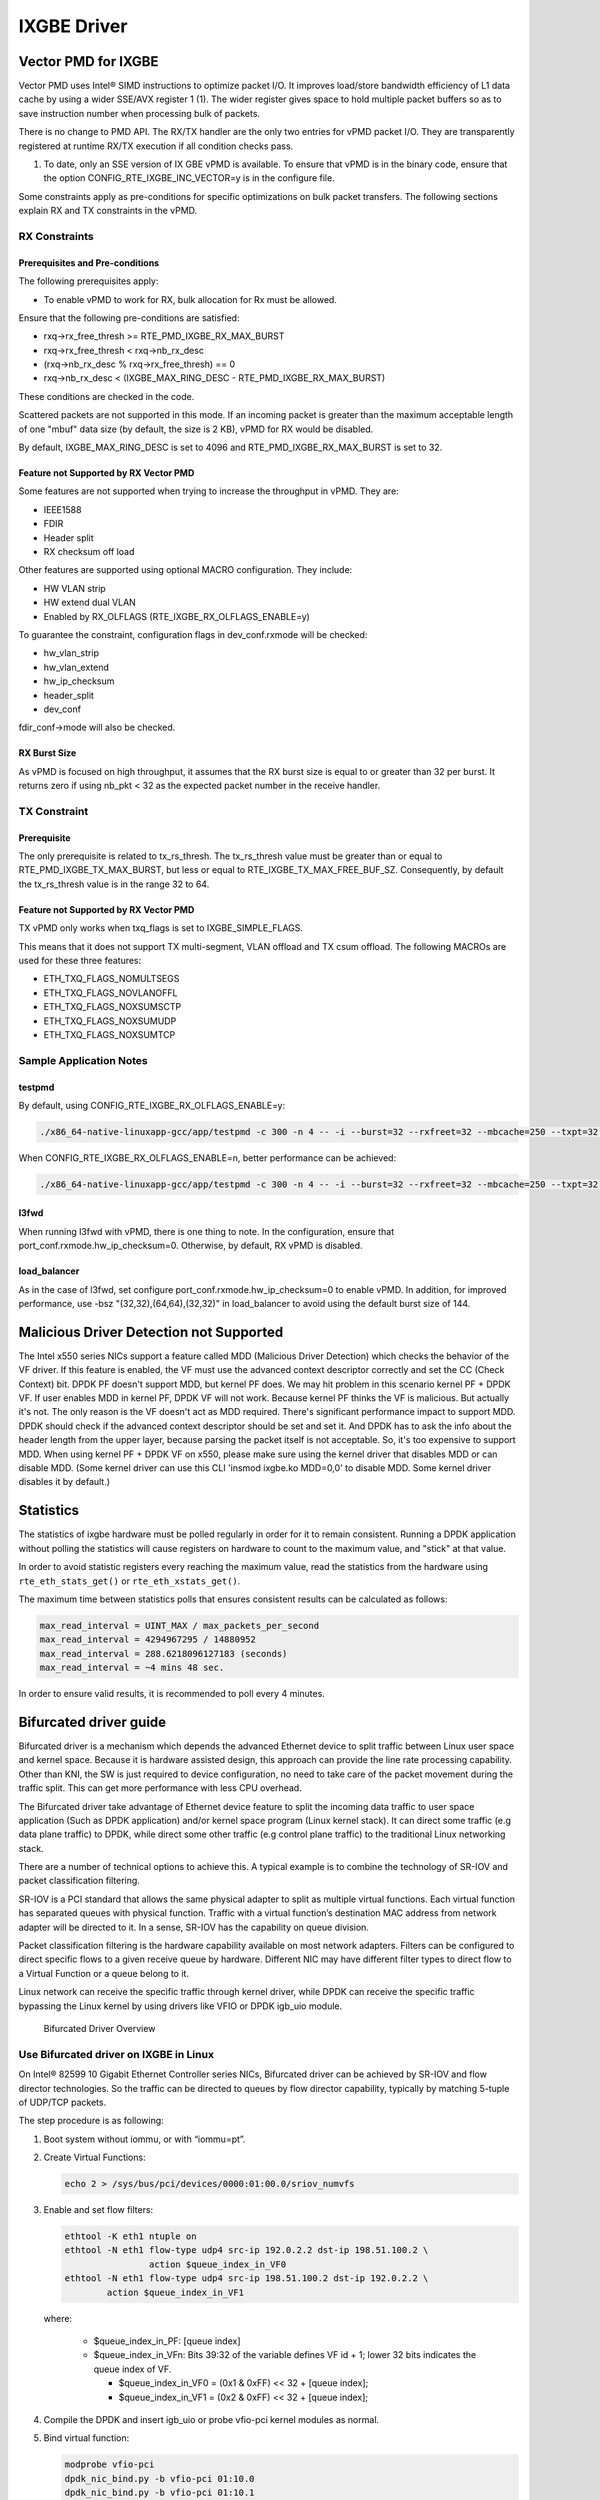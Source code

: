 ..  BSD LICENSE
    Copyright(c) 2010-2014 Intel Corporation. All rights reserved.
    All rights reserved.

    Redistribution and use in source and binary forms, with or without
    modification, are permitted provided that the following conditions
    are met:

    * Redistributions of source code must retain the above copyright
    notice, this list of conditions and the following disclaimer.
    * Redistributions in binary form must reproduce the above copyright
    notice, this list of conditions and the following disclaimer in
    the documentation and/or other materials provided with the
    distribution.
    * Neither the name of Intel Corporation nor the names of its
    contributors may be used to endorse or promote products derived
    from this software without specific prior written permission.

    THIS SOFTWARE IS PROVIDED BY THE COPYRIGHT HOLDERS AND CONTRIBUTORS
    "AS IS" AND ANY EXPRESS OR IMPLIED WARRANTIES, INCLUDING, BUT NOT
    LIMITED TO, THE IMPLIED WARRANTIES OF MERCHANTABILITY AND FITNESS FOR
    A PARTICULAR PURPOSE ARE DISCLAIMED. IN NO EVENT SHALL THE COPYRIGHT
    OWNER OR CONTRIBUTORS BE LIABLE FOR ANY DIRECT, INDIRECT, INCIDENTAL,
    SPECIAL, EXEMPLARY, OR CONSEQUENTIAL DAMAGES (INCLUDING, BUT NOT
    LIMITED TO, PROCUREMENT OF SUBSTITUTE GOODS OR SERVICES; LOSS OF USE,
    DATA, OR PROFITS; OR BUSINESS INTERRUPTION) HOWEVER CAUSED AND ON ANY
    THEORY OF LIABILITY, WHETHER IN CONTRACT, STRICT LIABILITY, OR TORT
    (INCLUDING NEGLIGENCE OR OTHERWISE) ARISING IN ANY WAY OUT OF THE USE
    OF THIS SOFTWARE, EVEN IF ADVISED OF THE POSSIBILITY OF SUCH DAMAGE.

IXGBE Driver
============

Vector PMD for IXGBE
--------------------

Vector PMD uses Intel® SIMD instructions to optimize packet I/O.
It improves load/store bandwidth efficiency of L1 data cache by using a wider SSE/AVX register 1 (1).
The wider register gives space to hold multiple packet buffers so as to save instruction number when processing bulk of packets.

There is no change to PMD API. The RX/TX handler are the only two entries for vPMD packet I/O.
They are transparently registered at runtime RX/TX execution if all condition checks pass.

1.  To date, only an SSE version of IX GBE vPMD is available.
    To ensure that vPMD is in the binary code, ensure that the option CONFIG_RTE_IXGBE_INC_VECTOR=y is in the configure file.

Some constraints apply as pre-conditions for specific optimizations on bulk packet transfers.
The following sections explain RX and TX constraints in the vPMD.

RX Constraints
~~~~~~~~~~~~~~

Prerequisites and Pre-conditions
^^^^^^^^^^^^^^^^^^^^^^^^^^^^^^^^

The following prerequisites apply:

*   To enable vPMD to work for RX, bulk allocation for Rx must be allowed.

Ensure that the following pre-conditions are satisfied:

*   rxq->rx_free_thresh >= RTE_PMD_IXGBE_RX_MAX_BURST

*   rxq->rx_free_thresh < rxq->nb_rx_desc

*   (rxq->nb_rx_desc % rxq->rx_free_thresh) == 0

*   rxq->nb_rx_desc  < (IXGBE_MAX_RING_DESC - RTE_PMD_IXGBE_RX_MAX_BURST)

These conditions are checked in the code.

Scattered packets are not supported in this mode.
If an incoming packet is greater than the maximum acceptable length of one "mbuf" data size (by default, the size is 2 KB),
vPMD for RX would be disabled.

By default, IXGBE_MAX_RING_DESC is set to 4096 and RTE_PMD_IXGBE_RX_MAX_BURST is set to 32.

Feature not Supported by RX Vector PMD
^^^^^^^^^^^^^^^^^^^^^^^^^^^^^^^^^^^^^^

Some features are not supported when trying to increase the throughput in vPMD.
They are:

*   IEEE1588

*   FDIR

*   Header split

*   RX checksum off load

Other features are supported using optional MACRO configuration. They include:

*   HW VLAN strip

*   HW extend dual VLAN

*   Enabled by RX_OLFLAGS (RTE_IXGBE_RX_OLFLAGS_ENABLE=y)


To guarantee the constraint, configuration flags in dev_conf.rxmode will be checked:

*   hw_vlan_strip

*   hw_vlan_extend

*   hw_ip_checksum

*   header_split

*   dev_conf

fdir_conf->mode will also be checked.

RX Burst Size
^^^^^^^^^^^^^

As vPMD is focused on high throughput, it assumes that the RX burst size is equal to or greater than 32 per burst.
It returns zero if using nb_pkt < 32 as the expected packet number in the receive handler.

TX Constraint
~~~~~~~~~~~~~

Prerequisite
^^^^^^^^^^^^

The only prerequisite is related to tx_rs_thresh.
The tx_rs_thresh value must be greater than or equal to RTE_PMD_IXGBE_TX_MAX_BURST,
but less or equal to RTE_IXGBE_TX_MAX_FREE_BUF_SZ.
Consequently, by default the tx_rs_thresh value is in the range 32 to 64.

Feature not Supported by RX Vector PMD
^^^^^^^^^^^^^^^^^^^^^^^^^^^^^^^^^^^^^^

TX vPMD only works when txq_flags is set to IXGBE_SIMPLE_FLAGS.

This means that it does not support TX multi-segment, VLAN offload and TX csum offload.
The following MACROs are used for these three features:

*   ETH_TXQ_FLAGS_NOMULTSEGS

*   ETH_TXQ_FLAGS_NOVLANOFFL

*   ETH_TXQ_FLAGS_NOXSUMSCTP

*   ETH_TXQ_FLAGS_NOXSUMUDP

*   ETH_TXQ_FLAGS_NOXSUMTCP


Sample Application Notes
~~~~~~~~~~~~~~~~~~~~~~~~

testpmd
^^^^^^^

By default, using CONFIG_RTE_IXGBE_RX_OLFLAGS_ENABLE=y:

.. code-block:: console

    ./x86_64-native-linuxapp-gcc/app/testpmd -c 300 -n 4 -- -i --burst=32 --rxfreet=32 --mbcache=250 --txpt=32 --rxht=8 --rxwt=0 --txfreet=32 --txrst=32 --txqflags=0xf01

When CONFIG_RTE_IXGBE_RX_OLFLAGS_ENABLE=n, better performance can be achieved:

.. code-block:: console

    ./x86_64-native-linuxapp-gcc/app/testpmd -c 300 -n 4 -- -i --burst=32 --rxfreet=32 --mbcache=250 --txpt=32 --rxht=8 --rxwt=0 --txfreet=32 --txrst=32 --txqflags=0xf01 --disable-hw-vlan

l3fwd
^^^^^

When running l3fwd with vPMD, there is one thing to note.
In the configuration, ensure that port_conf.rxmode.hw_ip_checksum=0.
Otherwise, by default, RX vPMD is disabled.

load_balancer
^^^^^^^^^^^^^

As in the case of l3fwd, set configure port_conf.rxmode.hw_ip_checksum=0 to enable vPMD.
In addition, for improved performance, use -bsz "(32,32),(64,64),(32,32)" in load_balancer to avoid using the default burst size of 144.


Malicious Driver Detection not Supported
----------------------------------------

The Intel x550 series NICs support a feature called MDD (Malicious
Driver Detection) which checks the behavior of the VF driver.
If this feature is enabled, the VF must use the advanced context descriptor
correctly and set the CC (Check Context) bit.
DPDK PF doesn't support MDD, but kernel PF does. We may hit problem in this
scenario kernel PF + DPDK VF. If user enables MDD in kernel PF, DPDK VF will
not work. Because kernel PF thinks the VF is malicious. But actually it's not.
The only reason is the VF doesn't act as MDD required.
There's significant performance impact to support MDD. DPDK should check if
the advanced context descriptor should be set and set it. And DPDK has to ask
the info about the header length from the upper layer, because parsing the
packet itself is not acceptable. So, it's too expensive to support MDD.
When using kernel PF + DPDK VF on x550, please make sure using the kernel
driver that disables MDD or can disable MDD. (Some kernel driver can use
this CLI 'insmod ixgbe.ko MDD=0,0' to disable MDD. Some kernel driver disables
it by default.)


Statistics
----------

The statistics of ixgbe hardware must be polled regularly in order for it to
remain consistent. Running a DPDK application without polling the statistics will
cause registers on hardware to count to the maximum value, and "stick" at
that value.

In order to avoid statistic registers every reaching the maximum value,
read the statistics from the hardware using ``rte_eth_stats_get()`` or
``rte_eth_xstats_get()``.

The maximum time between statistics polls that ensures consistent results can
be calculated as follows:

.. code-block:: c

  max_read_interval = UINT_MAX / max_packets_per_second
  max_read_interval = 4294967295 / 14880952
  max_read_interval = 288.6218096127183 (seconds)
  max_read_interval = ~4 mins 48 sec.

In order to ensure valid results, it is recommended to poll every 4 minutes.

.. _bifurcated_driver:

Bifurcated driver guide
-----------------------

Bifurcated driver is a mechanism which depends the advanced Ethernet device to
split traffic between Linux user space and kernel space. Because it is hardware
assisted design, this approach can provide the line rate processing capability.
Other than KNI, the SW is just required to device configuration, no need to
take care of the packet movement during the traffic split. This can get more
performance with less CPU overhead.

The Bifurcated driver take advantage of Ethernet device feature to split the
incoming data traffic to user space application (Such as DPDK application)
and/or kernel space program (Linux kernel stack). It can direct some traffic
(e.g data plane traffic) to DPDK, while direct some other traffic (e.g control
plane traffic) to the traditional Linux networking stack.

There are a number of technical options to achieve this. A typical example is
to combine the technology of SR-IOV and packet classification filtering.

SR-IOV is a PCI standard that allows the same physical adapter to split as
multiple virtual functions. Each virtual function has separated queues with
physical function. Traffic with a virtual function’s destination MAC address
from network adapter will be directed to it. In a sense, SR-IOV has the
capability on queue division.

Packet classification filtering is the hardware capability available on most
network adapters. Filters can be configured to direct specific flows to a given
receive queue by hardware. Different NIC may have different filter types to
direct flow to a Virtual Function or a queue belong to it.

Linux network can receive the specific traffic through kernel driver, while
DPDK can receive the specific traffic bypassing the Linux kernel by using
drivers like VFIO or DPDK igb_uio module.

.. _figure_bifurcated_driver_overview:

.. figure:: img/bifurcated_driver_overview.*

   Bifurcated Driver Overview

Use Bifurcated driver on IXGBE in Linux
~~~~~~~~~~~~~~~~~~~~~~~~~~~~~~~~~~~~~~~

On Intel® 82599 10 Gigabit Ethernet Controller series NICs, Bifurcated driver
can be achieved by SR-IOV and flow director technologies. So the traffic can
be directed to queues by flow director capability, typically by matching 5-tuple
of UDP/TCP packets.

The step procedure is as following:

#.  Boot system without iommu, or with “iommu=pt”.

#.  Create Virtual Functions:

    .. code-block:: console

        echo 2 > /sys/bus/pci/devices/0000:01:00.0/sriov_numvfs

#.  Enable and set flow filters:

    .. code-block:: console

        ethtool -K eth1 ntuple on
        ethtool -N eth1 flow-type udp4 src-ip 192.0.2.2 dst-ip 198.51.100.2 \
		        action $queue_index_in_VF0
        ethtool -N eth1 flow-type udp4 src-ip 198.51.100.2 dst-ip 192.0.2.2 \
                action $queue_index_in_VF1

    where:

        *   $queue_index_in_PF: [queue index]

        *   $queue_index_in_VFn: Bits 39:32 of the variable defines VF id + 1; lower 32 bits indicates the queue index of VF.

            *   $queue_index_in_VF0 = (0x1 & 0xFF) << 32 + [queue index];

            *   $queue_index_in_VF1 = (0x2 & 0xFF) << 32 + [queue index];

        .. _figure_ixgbe_bifu_queue_idx:

        .. figure:: img/ixgbe_bifu_queue_idx.*

#.  Compile the DPDK and insert igb_uio or probe vfio-pci kernel modules as normal.

#.  Bind virtual function:

    .. code-block:: console

        modprobe vfio-pci
        dpdk_nic_bind.py -b vfio-pci 01:10.0
        dpdk_nic_bind.py -b vfio-pci 01:10.1

#.  run DPDK application on VFs:

    .. code-block:: console

        testpmd -c 0xff -n 4 -- -i -w 01:10.0 -w 01:10.1 --forward-mode=mac

In this example, traffic matching the rules will go through VF by matching the
filter rule. All other traffic which mismatching the rules, will go through
the default queue or scaling on queues in PF. That is to say UDP packets with
those IP source and destination addresses will go through the DPDK. All other
traffic, with different hosts or different protocols, will go through the Linux
networking stack.

.. note::

    *   The above steps work on the Linux kernel v4.2.

    *   The Bifurcated driver is implemented in Linux kernel and ixgbe kernel driver by following patches:

        *   `ethtool: Add helper routines to pass vf to rx_flow_spec <https://patchwork.ozlabs.org/patch/476511/>`_

        *   `ixgbe: Allow flow director to use entire queue space <https://patchwork.ozlabs.org/patch/476516/>`_

    *   Ethtool's version used in this example is 3.18.